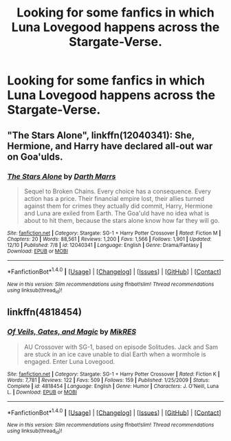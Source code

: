 #+TITLE: Looking for some fanfics in which Luna Lovegood happens across the Stargate-Verse.

* Looking for some fanfics in which Luna Lovegood happens across the Stargate-Verse.
:PROPERTIES:
:Author: Sefera17
:Score: 5
:DateUnix: 1482600003.0
:DateShort: 2016-Dec-24
:FlairText: Request
:END:

** "The Stars Alone", linkffn(12040341): She, Hermione, and Harry have declared all-out war on Goa'ulds.
:PROPERTIES:
:Author: InquisitorCOC
:Score: 4
:DateUnix: 1482603593.0
:DateShort: 2016-Dec-24
:END:

*** [[http://www.fanfiction.net/s/12040341/1/][*/The Stars Alone/*]] by [[https://www.fanfiction.net/u/1229909/Darth-Marrs][/Darth Marrs/]]

#+begin_quote
  Sequel to Broken Chains. Every choice has a consequence. Every action has a price. Their financial empire lost, their allies turned against them for crimes they actually did commit, Harry, Hermione and Luna are exiled from Earth. The Goa'uld have no idea what is about to hit them, because the stars alone know how far they will go.
#+end_quote

^{/Site/: [[http://www.fanfiction.net/][fanfiction.net]] *|* /Category/: Stargate: SG-1 + Harry Potter Crossover *|* /Rated/: Fiction M *|* /Chapters/: 20 *|* /Words/: 88,561 *|* /Reviews/: 1,200 *|* /Favs/: 1,566 *|* /Follows/: 1,901 *|* /Updated/: 12/10 *|* /Published/: 7/8 *|* /id/: 12040341 *|* /Language/: English *|* /Genre/: Drama/Fantasy *|* /Download/: [[http://www.ff2ebook.com/old/ffn-bot/index.php?id=12040341&source=ff&filetype=epub][EPUB]] or [[http://www.ff2ebook.com/old/ffn-bot/index.php?id=12040341&source=ff&filetype=mobi][MOBI]]}

--------------

*FanfictionBot*^{1.4.0} *|* [[[https://github.com/tusing/reddit-ffn-bot/wiki/Usage][Usage]]] | [[[https://github.com/tusing/reddit-ffn-bot/wiki/Changelog][Changelog]]] | [[[https://github.com/tusing/reddit-ffn-bot/issues/][Issues]]] | [[[https://github.com/tusing/reddit-ffn-bot/][GitHub]]] | [[[https://www.reddit.com/message/compose?to=tusing][Contact]]]

^{/New in this version: Slim recommendations using/ ffnbot!slim! /Thread recommendations using/ linksub(thread_id)!}
:PROPERTIES:
:Author: FanfictionBot
:Score: 1
:DateUnix: 1482603671.0
:DateShort: 2016-Dec-24
:END:


** linkffn(4818454)
:PROPERTIES:
:Author: Starfox5
:Score: 3
:DateUnix: 1482600465.0
:DateShort: 2016-Dec-24
:END:

*** [[http://www.fanfiction.net/s/4818454/1/][*/Of Veils, Gates, and Magic/*]] by [[https://www.fanfiction.net/u/1784172/MikRES][/MikRES/]]

#+begin_quote
  AU Crossover with SG-1, based on episode Solitudes. Jack and Sam are stuck in an ice cave unable to dial Earth when a wormhole is engaged. Enter Luna Lovegood.
#+end_quote

^{/Site/: [[http://www.fanfiction.net/][fanfiction.net]] *|* /Category/: Stargate: SG-1 + Harry Potter Crossover *|* /Rated/: Fiction K *|* /Words/: 7,781 *|* /Reviews/: 122 *|* /Favs/: 509 *|* /Follows/: 159 *|* /Published/: 1/25/2009 *|* /Status/: Complete *|* /id/: 4818454 *|* /Language/: English *|* /Genre/: Humor *|* /Characters/: J. O'Neill, Luna L. *|* /Download/: [[http://www.ff2ebook.com/old/ffn-bot/index.php?id=4818454&source=ff&filetype=epub][EPUB]] or [[http://www.ff2ebook.com/old/ffn-bot/index.php?id=4818454&source=ff&filetype=mobi][MOBI]]}

--------------

*FanfictionBot*^{1.4.0} *|* [[[https://github.com/tusing/reddit-ffn-bot/wiki/Usage][Usage]]] | [[[https://github.com/tusing/reddit-ffn-bot/wiki/Changelog][Changelog]]] | [[[https://github.com/tusing/reddit-ffn-bot/issues/][Issues]]] | [[[https://github.com/tusing/reddit-ffn-bot/][GitHub]]] | [[[https://www.reddit.com/message/compose?to=tusing][Contact]]]

^{/New in this version: Slim recommendations using/ ffnbot!slim! /Thread recommendations using/ linksub(thread_id)!}
:PROPERTIES:
:Author: FanfictionBot
:Score: 2
:DateUnix: 1482600472.0
:DateShort: 2016-Dec-24
:END:
